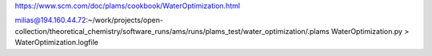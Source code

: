 
https://www.scm.com/doc/plams/cookbook/WaterOptimization.html

milias@194.160.44.72:~/work/projects/open-collection/theoretical_chemistry/software_runs/ams/runs/plams_test/water_optimization/.plams WaterOptimization.py > WaterOptimization.logfile


